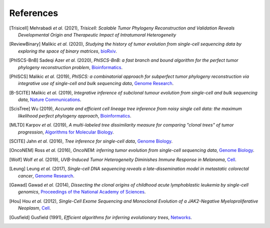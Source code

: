 References
----------

.. [Trisicell] Mehrabadi *et al.* (2021),
   *Trisicell: Scalable Tumor Phylogeny Reconstruction and Validation Reveals Developmental Origin and Therapeutic Impact of Intratumoral Heterogeneity*

.. [ReviewBinary] Malikic *et al.* (2020),
   *Studying the history of tumor evolution from single-cell sequencing data by exploring the space of binary matrices*,
   `bioRxiv <https://doi.org/10.1101/2020.07.15.204081>`__.

.. [PhISCS-BnB] Sadeqi Azer *et al.* (2020),
   *PhISCS-BnB: a fast branch and bound algorithm for the perfect tumor phylogeny reconstruction problem*,
   `Bioinformatics <https://doi.org/10.1093/bioinformatics/btaa464>`__.

.. [PhISCS] Malikic *et al.* (2019),
   *PhISCS: a combinatorial approach for subperfect tumor phylogeny reconstruction via integrative use of single-cell and bulk sequencing data*,
   `Genome Research <http://doi.org/10.1101/gr.234435.118>`__.

.. [B-SCITE] Malikic *et al.* (2019),
   *Integrative inference of subclonal tumour evolution from single-cell and bulk sequencing data*,
   `Nature Communications <http://doi.org/10.1038/s41467-019-10737-5>`__.

.. [ScisTree] Wu (2019),
   *Accurate and efficient cell lineage tree inference from noisy single cell data: the maximum likelihood perfect phylogeny approach*,
   `Bioinformatics <https://doi.org/10.1093/bioinformatics/btz676>`__.

.. [MLTD] Karpov *et al.* (2019),
   *A multi-labeled tree dissimilarity measure for comparing "clonal trees" of tumor progression*,
   `Algorithms for Molecular Biology <http://doi.org/10.1186/s13015-019-0152-9>`__.

.. [SCITE] Jahn *et al.* (2016),
   *Tree inference for single-cell data*,
   `Genome Biology <https://doi.org/10.1186/s13059-016-0936-x>`__.

.. [OncoNEM] Ross *et al.* (2016),
   *OncoNEM: inferring tumor evolution from single-cell sequencing data*,
   `Genome Biology <https://doi.org/10.1186/s13059-016-0929-9>`__.

.. [Wolf] Wolf *et al.* (2019),
   *UVB-Induced Tumor Heterogeneity Diminishes Immune Response in Melanoma*,
   `Cell <https://doi.org/10.1016/j.cell.2019.08.032>`__.

.. [Leung] Leung *et al.* (2017),
   *Single-cell DNA sequencing reveals a late-dissemination model in metastatic colorectal cancer*,
   `Genome Research <https://doi.org/10.1101/gr.209973.116>`__.

.. [Gawad] Gawad *et al.* (2014),
   *Dissecting the clonal origins of childhood acute lymphoblastic leukemia by single-cell genomics*,
   `Proceedings of the National Academy of Sciences <https://doi.org/10.1073/pnas.1420822111>`__.

.. [Hou] Hou *et al.* (2012),
   *Single-Cell Exome Sequencing and Monoclonal Evolution of a JAK2-Negative Myeloproliferative Neoplasm*,
   `Cell <https://doi.org/10.1016/j.cell.2012.02.028>`__.

.. [Gusfield] Gusfield (1991),
   *Efficient algorithms for inferring evolutionary trees*,
   `Networks <https://doi.org/10.1002/net.3230210104>`__.
